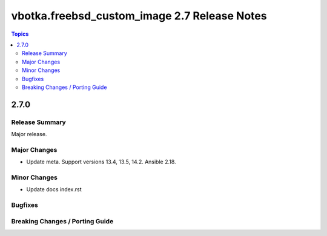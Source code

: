 =============================================
vbotka.freebsd_custom_image 2.7 Release Notes
=============================================

.. contents:: Topics


2.7.0
=====

Release Summary
---------------
Major release.

Major Changes
-------------
* Update meta. Support versions 13.4, 13.5, 14.2. Ansible 2.18.

Minor Changes
-------------
* Update docs index.rst

Bugfixes
--------

Breaking Changes / Porting Guide
--------------------------------
